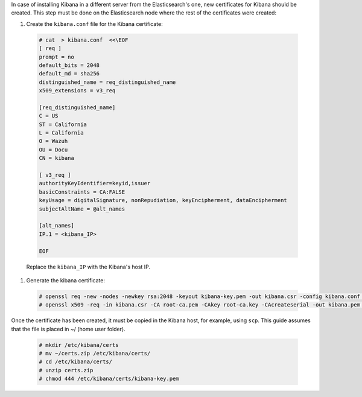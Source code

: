 .. Copyright (C) 2020 Wazuh, Inc.

In case of installing Kibana in a different server from the Elasticsearch's one, new certificates for Kibana should be created. This step must be done on the Elasticsearch node where the rest of the certificates were created:

#. Create the ``kibana.conf`` file for the Kibana certificate: 

  .. code-block:: console

    # cat  > kibana.conf  <<\EOF
    [ req ]
    prompt = no
    default_bits = 2048
    default_md = sha256
    distinguished_name = req_distinguished_name
    x509_extensions = v3_req
    
    [req_distinguished_name]
    C = US
    ST = California
    L = California
    O = Wazuh
    OU = Docu
    CN = kibana
    
    [ v3_req ]
    authorityKeyIdentifier=keyid,issuer
    basicConstraints = CA:FALSE
    keyUsage = digitalSignature, nonRepudiation, keyEncipherment, dataEncipherment
    subjectAltName = @alt_names
    
    [alt_names]
    IP.1 = <kibana_IP>

    EOF      

  Replace the ``kibana_IP`` with the Kibana's host IP.

#. Generate the kibana certificate:

  .. code-block:: console

    # openssl req -new -nodes -newkey rsa:2048 -keyout kibana-key.pem -out kibana.csr -config kibana.conf -days 3650
    # openssl x509 -req -in kibana.csr -CA root-ca.pem -CAkey root-ca.key -CAcreateserial -out kibana.pem -extfile kibana.conf -extensions v3_req -days 3650

Once the certificate has been created, it must be copied in the Kibana host, for example, using ``scp``. This guide assumes that the file is placed in ~/ (home user folder).

  .. code-block:: console 

    # mkdir /etc/kibana/certs
    # mv ~/certs.zip /etc/kibana/certs/
    # cd /etc/kibana/certs/
    # unzip certs.zip
    # chmod 444 /etc/kibana/certs/kibana-key.pem

.. End of include file
